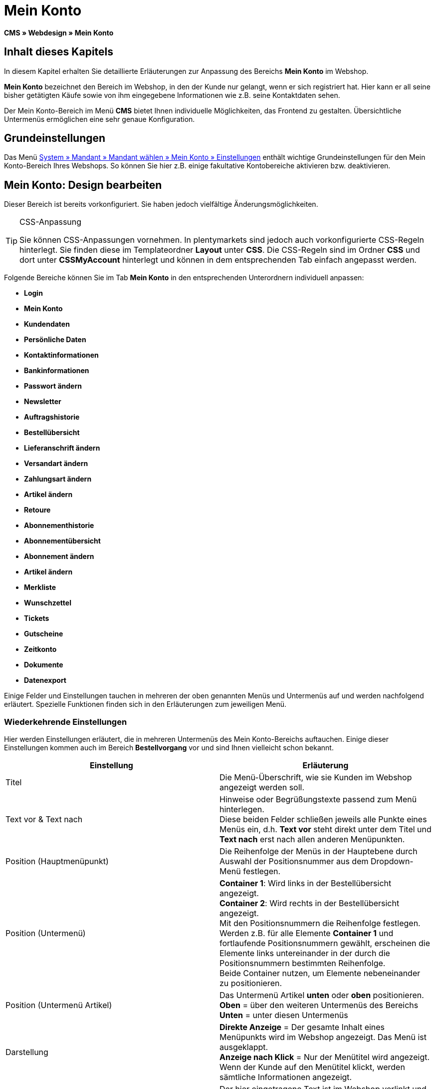 = Mein Konto
:lang: de
// include::{includedir}/_header.adoc[]
:keywords: Mein Konto, Webdesign, CMS
:position: 90

**CMS » Webdesign » Mein Konto**

== Inhalt dieses Kapitels

In diesem Kapitel erhalten Sie detaillierte Erläuterungen zur Anpassung des Bereichs **Mein Konto** im Webshop.

**Mein Konto** bezeichnet den Bereich im Webshop, in den der Kunde nur gelangt, wenn er sich registriert hat. Hier kann er all seine bisher getätigten Käufe sowie von ihm eingegebene Informationen wie z.B. seine Kontaktdaten sehen.

Der Mein Konto-Bereich im Menü **CMS** bietet Ihnen individuelle Möglichkeiten, das Frontend zu gestalten. Übersichtliche Untermenüs ermöglichen eine sehr genaue Konfiguration.

== Grundeinstellungen

Das Menü <<omni-channel/mandant-shop/standard/mein-konto/grundeinstellungen#, System » Mandant » Mandant wählen » Mein Konto » Einstellungen>> enthält wichtige Grundeinstellungen für den Mein Konto-Bereich Ihres Webshops. So können Sie hier z.B. einige fakultative Kontobereiche aktivieren bzw. deaktivieren.

== Mein Konto: Design bearbeiten

Dieser Bereich ist bereits vorkonfiguriert. Sie haben jedoch vielfältige Änderungsmöglichkeiten.

[TIP]
.CSS-Anpassung
====
Sie können CSS-Anpassungen vornehmen. In plentymarkets sind jedoch auch vorkonfigurierte CSS-Regeln hinterlegt. Sie finden diese im Templateordner **Layout** unter **CSS**. Die CSS-Regeln sind im Ordner **CSS** und dort unter **CSSMyAccount** hinterlegt und können in dem entsprechenden Tab einfach angepasst werden.
====

Folgende Bereiche können Sie im Tab **Mein Konto** in den entsprechenden Unterordnern individuell anpassen:

* **Login**
* **Mein Konto**
* **Kundendaten**
* **Persönliche Daten**
* **Kontaktinformationen**
* **Bankinformationen**
* **Passwort ändern**

* **Newsletter**
* **Auftragshistorie**
* **Bestellübersicht**
* **Lieferanschrift ändern**
* **Versandart ändern**
* **Zahlungsart ändern**
* **Artikel ändern**

* **Retoure**

* **Abonnementhistorie**
* **Abonnementübersicht**
* **Abonnement ändern**
* **Artikel ändern**

* **Merkliste**
* **Wunschzettel**
* **Tickets**
* **Gutscheine**
* **Zeitkonto**
* **Dokumente**
* **Datenexport**

Einige Felder und Einstellungen tauchen in mehreren der oben genannten Menüs und Untermenüs auf und werden nachfolgend erläutert. Spezielle Funktionen finden sich in den Erläuterungen zum jeweiligen Menü.

=== Wiederkehrende Einstellungen

Hier werden Einstellungen erläutert, die in mehreren Untermenüs des Mein Konto-Bereichs auftauchen. Einige dieser Einstellungen kommen auch im Bereich **Bestellvorgang** vor und sind Ihnen vielleicht schon bekannt.

[cols="a,a"]
|====
|Einstellung |Erläuterung

|Titel
|Die Menü-Überschrift, wie sie Kunden im Webshop angezeigt werden soll.

|Text vor &amp; Text nach
|Hinweise oder Begrüßungstexte passend zum Menü hinterlegen. +
Diese beiden Felder schließen jeweils alle Punkte eines Menüs ein, d.h. **Text vor** steht direkt unter dem Titel und **Text nach** erst nach allen anderen Menüpunkten.

|Position (Hauptmenüpunkt)
|Die Reihenfolge der Menüs in der Hauptebene durch Auswahl der Positionsnummer aus dem Dropdown-Menü festlegen.

|Position (Untermenü)
|**Container 1**: Wird links in der Bestellübersicht angezeigt. +
**Container 2**: Wird rechts in der Bestellübersicht angezeigt. +
Mit den Positionsnummern die Reihenfolge festlegen. +
Werden z.B. für alle Elemente **Container 1** und fortlaufende Positionsnummern gewählt, erscheinen die Elemente links untereinander in der durch die Positionsnummern bestimmten Reihenfolge. +
Beide Container nutzen, um Elemente nebeneinander zu positionieren.

|Position (Untermenü Artikel)
|Das Untermenü Artikel **unten** oder **oben** positionieren. +
**Oben** = über den weiteren Untermenüs des Bereichs +
**Unten** = unter diesen Untermenüs

|Darstellung
|**Direkte Anzeige** = Der gesamte Inhalt eines Menüpunkts wird im Webshop angezeigt. Das Menü ist ausgeklappt. +
**Anzeige nach Klick** = Nur der Menütitel wird angezeigt. Wenn der Kunde auf den Menütitel klickt, werden sämtliche Informationen angezeigt.

|Details anzeigen
|Der hier eingetragene Text ist im Webshop verlinkt und leitet den Kunden zu einer Detailansicht.

|Keine Artikel gefunden
|Der hier eingetragene Hinweis wird dem Kunden angezeigt, wenn er z.B. keine Artikel in der Merkliste oder auf seinem Wunschzettel hat.
|====

__Tabelle 1: Erläuterungen zu mehrfach vorkommenden Einstellungen der Untermenüs__

=== Individuelle Einstellungen der Mein-Konto-Untermenüs

Die Einstellungen in den Untermenüs wurden möglichst selbsterklärend benannt. Der Text, den Sie in die Textfelder eintragen, wird Ihren Kunden im Webshop angezeigt.

[cols="a,a"]
|====
|Menüpunkt |Erläuterung

|CSS Mein Konto
|In diesem Bereich erfolgt die Gestaltung (Layout) der Kundenkonten per CSS. Eine Standard-CSS-Formatierung legt die allgemeinen CSS-Regeln für Kundenkonten fest. Hier kann auch der gesamte CSS-Code für den Bereich **Mein Konto** eintragen werden. Alternativ hier nur den allgemein gültigen Teil eintragen. Für mehr Übersichtlichkeit dann in den nachfolgenden Bereichen im Feld **CSS** die Informationen eintragen, die dann nur für den Bereich gültig sind.

|Login
|Die hier eingetragenen Informationen sieht der Kunde, wenn er im Webshop auf das Tab **Mein Konto** klickt. Eine **CSS**-Formatierung ist voreingetragen. Wenn die Informationen in diesem Menü anders angeordnet werden sollen, erfolgt dies mittels CSS. +
**Passwortsicherheit** +
Für das Passwort genügen 6 Zeichen. Die Sicherheitsstufe im Webshop ist nicht so hoch wie im Admin-Bereich. Daher genügt für das Passwort der Login-Daten die einfache Mischung aus Buchstaben und Ziffern. Siehe Handbuchseite <<basics/arbeiten-mit-plentymarkets/benutzer-verwalten#10, Benutzer anlegen>>.

|Mein Konto
|Nachdem der Kunde seine Login-Daten eingetragen und auf **Anmelden** geklickt hat, gelangt er in diesen Bereich. Eine CSS-Formatierung ist voreingetragen. Darüber kann ein Hinweis (**Text vor**) stehen. Darunter sieht der Kunde sämtliche Bereiche seines Kontos. Diese Bereiche sind die Untermenüs der ersten Ebene des **Mein Konto-Bereichs**, z.B. **Kundendaten** und **Auftragshistorie**. Die Informationen können mittels CSS anders angeordnet werden.

|Kundendaten
|Eine CSS-Formatierung ist voreingetragen. Die hier angezeigten Daten stammen z.B. aus den bisherigen Einkäufen des Kunden und den dort gemachten Angaben. Die Kundendaten gliedern sich wiederum in einige Untermenüs. Unter **Persönliche Daten** sieht der Kunde die von ihm eingetragene Rechnungsadresse, unter **Kontaktinformationen** seine für den Login verwendete E-Mail-Adresse. Diese Daten können vom Kunden durch Klicken auf **Ändern** bearbeitet werden. +
Die Fenster, die sich für den Kunden nach dem Klick auf **Ändern** öffnen, werden in den Kundendaten-Untermenüs bearbeitet. Das Fenster **Lieferanschrift** wird im gleichnamigen Untermenü der Auftragshistorie bearbeitet.

|Newsletter
|Titel für den Bereich <<crm/newsletter-versenden#, Newsletter>> sowie die Position und die Art der Darstellung.

|Auftragshistorie
a|Die Felder **Auftrags-ID** und **Zeitraum wählen** gehören zur Auftragssuche im Kundenkonto. Die Felder **Auftragsdatum**, **Empfänger**, **Details anzeigen**, **Status** und **Voraussichtlicher Versand** werden für jeden Auftrag in der Historie angezeigt.
* **Bestellübersicht** +
Die Bestellübersicht ist die Detailansicht eines bestimmten Auftrags mit allen dazugehörigen Daten.
* **Lieferanschrift** +
In diesem Untermenü werden die Eintragsfelder konfiguriert und benannt, die der Kunde sieht. Diese werden auch für die Kundendaten genutzt.
* **Versandart** +
In diesem Untermenü werden die Eintragsfelder für den Bereich **Versandart** konfiguriert und benannt, die der Kunde sieht.
* **Zahlungsart** +
In diesem Untermenü werden die Eintragsfelder für den Bereich **Zahlungsart** konfiguriert und benannt, die der Kunde sieht.
* **Artikel** +
In diesem Untermenü werden die Eintragsfelder für den Bereich **Artikel** konfiguriert und benannt, die der Kunde sieht.

* **Retoure** +
Sobald ein Auftrag vom Kunden bezahlt und versandt wurde und der Auftrag sich also in **Status 7** befindet, wird im Kundenkonto der Button **Artikel zurück senden** angezeigt. Klickt der Kunde darauf, wird das Menü geöffnet, das hier konfiguriert wird. Das Feld **Grund der Retoure** ist ein Dropdown-Menü. Die dort wählbaren Gründe werden im System unter <<auftragsabwicklung/auftraege/auftraege-verwalten#retoure, System » Aufträge » Auftragstypen » Retouren>> angelegt.

|Abonnementhistorie
|Nur sichtbar, wenn diese Funktion aktiviert ist. +
Die Felder **Auftragsnummer** und **Zeitraum wählen** dienen der Abonnementsuche im Kundenkonto. Die Felder **Empfänger**, **Erste Versendung** etc. werden für jedes Abonnement angezeigt. Über **Details anzeigen** gelangt der Kunde in die Einzelansicht eines bestimmten Abonnements. +
**Abonnementübersicht** +
Die Abonnementübersicht ist die Detailansicht eines bestimmten Abonnements. Hier werden die Position und der Titel der einzelnen Untermenüs, wie Versandart und Artikel, dieses Bereichs angepasst. Die eigentlichen Felder für die Einträge werden in den Untermenüs der Bestellübersicht konfiguriert.

|Merkliste
|Die Funktion <<omni-channel/mandant-shop/standard/mein-konto/grundeinstellungen#, Merkliste>> wird im Menü **System » Mandant » Mandant wählen » Mein-Konto » Grundeinstellungen** aktiviert. Mit der Funktion **Merkliste** stellen Kunden mit Benutzerkonto im Webshop eine Liste der Artikel zusammen, die sie sich merken bzw. evtl. kaufen möchten. Eine Position verschwindet erst von der Merkliste, wenn sie gelöscht oder in den Warenkorb verschoben wird. +
**Merkliste-Button** +
Wenn die Funktion Merkliste nicht aktiviert wird, sollte auch der **Merkliste-Button** aus dem Webshoplayout entfernt werden. Dazu das Menü **CMS » Webdesign » Ordner: Layout** öffnen und **ItemViewSingleItem** aus den **ItemView-Templates** wählen. Den entsprechenden Code entfernen.

|Wunschzettel
|Die Funktion <<omni-channel/mandant-shop/standard/mein-konto/grundeinstellungen#, Wunschzettel>> wird im Menü **System » Mandant » Mandant wählen » Mein-Konto » Grundeinstellungen** aktiviert. Mit der Funktion können Kunden mit Benutzerkonto im Webshop eine Liste von Artikeln zusammenstellen, die sie evtl. kaufen, sich schenken lassen oder aus anderen Gründen merken möchten. Ein Wunschzettel wird meist angelegt, um ihn anderen zu zeigen. Eine Position verschwindet erst vom Wunschzettel, wenn sie gelöscht oder in den Warenkorb verschoben wird. +
**Wunschzettel-Button** +
Wenn die Funktion Wunschzettel nicht aktiviert wird, sollte auch der **Wunschzettel-Button** aus dem Webshop-Layout entfernt werden. Dazu das Menü **CMS » Webdesign » Ordner: Layout** öffnen und **ItemViewSingleItem** aus den **ItemView-Templates** wählen. Den entsprechenden Code entfernen.

|Tickets
|Dieser Menüpunkt wird nur angezeigt, wenn das <<crm/ticketsystem-nutzen#, Ticketsystem>> als Erweiterung gebucht wurde. Das plentymarkets-Modul "Ticketsystem STARTER" ist kostenlos buchbar. +
In diesem Menü die für den Kunden sichtbaren Eintragsfelder des Bereichs **Tickets** konfigurieren und benennen.

|Gutscheine
|Die Funktion **Gutschein** wird im Menü **System » Mandant » Mandant wählen » Mein-Konto » Grundeinstellungen** aktiviert.

|Dokumente
|In diesem Menü sieht der Kunde Dokumente, die im Menü **CMS » Dokumente** hochgeladen wurden und bei denen unter **Berechtigung** die Einstellung **Kunden** gewählt wurde.

|Datenexport
|Mit dieser Funktion wird z.B. für Firmenkunden eine Artikelliste zur Verfügung gestellt. Dazu unter <<basics/datenaustausch/daten-exportieren#, Daten » Dynamischer Export>> ein neues Datenformat konfigurieren. In den Filtereinstellungen für das Datenformat ein Häkchen vor **Export für Kundenklasse** setzen, um den Filter zu aktivieren. Unter **Wert** die Kundenklasse wählen, für die das Datenformat zur Verfügung stehen soll. Je nach Kundenklasse, zu der ein Kunde gehört, sieht er die entsprechenden Daten im Menü **Datenexport** seines Kundenkontos.
|====

__Tabelle 2: Erläuterungen zu den Einstellungen der Untermenüs__

[IMPORTANT]
.jQuery
====
In diesem Bereich sind jQuery-Funktionen integriert. Wenn Sie diese anpassen oder erweitern möchten, beachten Sie die Hinweise auf der Handbuchseite <<omni-channel/online-shop/_cms/webdesign/syntax/jquery#, jQuery>>.
====
